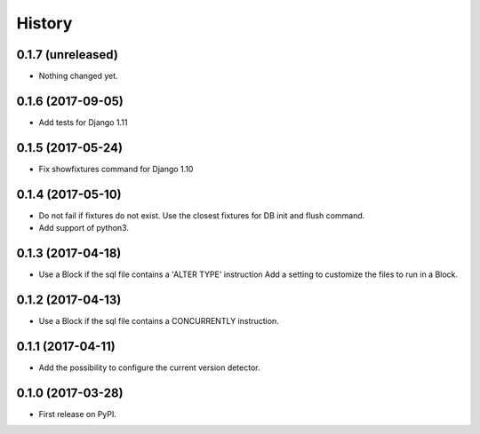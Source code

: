 .. :changelog:

History
-------

0.1.7 (unreleased)
++++++++++++++++++

- Nothing changed yet.


0.1.6 (2017-09-05)
++++++++++++++++++

- Add tests for Django 1.11


0.1.5 (2017-05-24)
++++++++++++++++++

- Fix showfixtures command for Django 1.10


0.1.4 (2017-05-10)
++++++++++++++++++

- Do not fail if fixtures do not exist.
  Use the closest fixtures for DB init and flush command.
- Add support of python3.


0.1.3 (2017-04-18)
++++++++++++++++++

- Use a Block if the sql file contains a 'ALTER TYPE' instruction
  Add a setting to customize the files to run in a Block.


0.1.2 (2017-04-13)
++++++++++++++++++

- Use a Block if the sql file contains a CONCURRENTLY instruction.


0.1.1 (2017-04-11)
++++++++++++++++++

- Add the possibility to configure the current version detector.


0.1.0 (2017-03-28)
++++++++++++++++++

- First release on PyPI.
